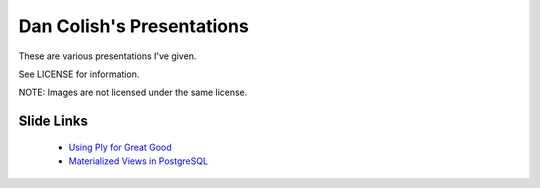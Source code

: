 Dan Colish's Presentations
==========================
These are various presentations I've given.

See LICENSE for information. 

NOTE: Images are not licensed under the same license.


Slide Links
-----------
      - `Using Ply for Great Good`_
      - `Materialized Views in PostgreSQL`_

.. _Using Ply for Great Good: http://dl.dropbox.com/u/3639518/ply.pdf
.. _Materialized Views in PostgreSQL: http://dl.dropbox.com/u/3639518/pdxpug.pdf
